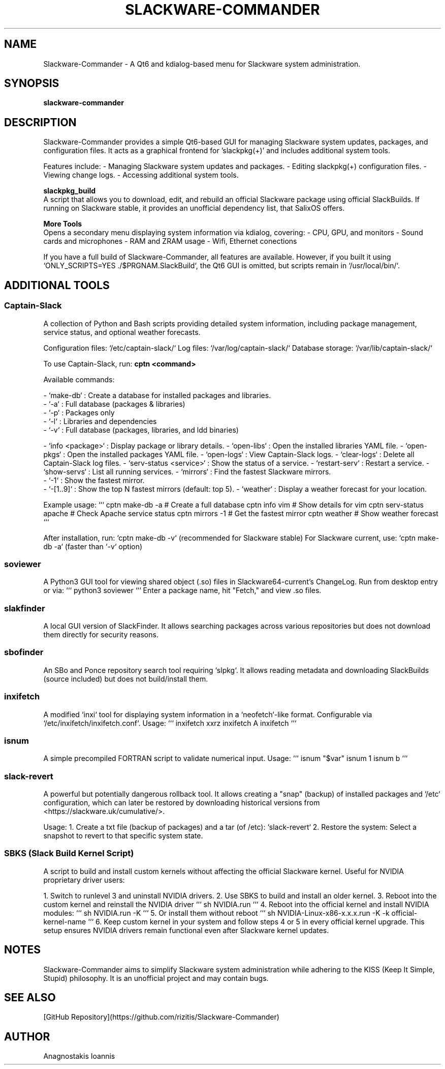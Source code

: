 ." Man page for Slackware-Commander
." Created by Anagnostakis Ioannis (a.k.a rizitis)
.TH SLACKWARE-COMMANDER 28 "January 2025" "6.0.0" "Slackware-Commander"
.SH NAME
Slackware-Commander \- A Qt6 and kdialog-based menu for Slackware system administration.

.SH SYNOPSIS
.B slackware-commander

.SH DESCRIPTION
Slackware-Commander provides a simple Qt6-based GUI for managing Slackware system updates, packages, and configuration files. It acts as a graphical frontend for 'slackpkg(+)' and includes additional system tools.

Features include:
- Managing Slackware system updates and packages.
- Editing slackpkg(+) configuration files.
- Viewing change logs.
- Accessing additional system tools.

.PP
.B slackpkg_build
.br
A script that allows you to download, edit, and rebuild an official Slackware package using official SlackBuilds. If running on Slackware stable, it provides an unofficial dependency list, that SalixOS offers.

.PP
.B "More Tools"
.br
Opens a secondary menu displaying system information via kdialog, covering:
- CPU, GPU, and monitors
- Sound cards and microphones
- RAM and ZRAM usage
- Wifi, Ethernet conections

If you have a full build of Slackware-Commander, all features are available. However, if you built it using `ONLY_SCRIPTS=YES ./$PRGNAM.SlackBuild`, the Qt6 GUI is omitted, but scripts remain in `/usr/local/bin/`.

.SH ADDITIONAL TOOLS

.SS Captain-Slack
A collection of Python and Bash scripts providing detailed system information, including package management, service status, and optional weather forecasts.

Configuration files: `/etc/captain-slack/`
Log files: `/var/log/captain-slack/`
Database storage: `/var/lib/captain-slack/`

To use Captain-Slack, run:
.B cptn <command>

Available commands:

- `make-db` : Create a database for installed packages and libraries.
  - `-a` : Full database (packages & libraries)
  - `-p` : Packages only
  - `-l` : Libraries and dependencies
  - `-v` : Full database (packages, libraries, and ldd binaries)

- `info <package>` : Display package or library details.
- `open-libs` : Open the installed libraries YAML file.
- `open-pkgs` : Open the installed packages YAML file.
- `open-logs` : View Captain-Slack logs.
- `clear-logs` : Delete all Captain-Slack log files.
- `serv-status <service>` : Show the status of a service.
- `restart-serv` : Restart a service.
- `show-servs` : List all running services.
- `mirrors` : Find the fastest Slackware mirrors.
  - `-1` : Show the fastest mirror.
  - `-[1..9]` : Show the top N fastest mirrors (default: top 5).
- `weather` : Display a weather forecast for your location.

Example usage:
```
cptn make-db -a  # Create a full database
cptn info vim     # Show details for vim
cptn serv-status apache  # Check Apache service status
cptn mirrors -1   # Get the fastest mirror
cptn weather      # Show weather forecast
```

After installation, run:
`cptn make-db -v` (recommended for Slackware stable)
For Slackware current, use:
`cptn make-db -a` (faster than `-v` option)

.SS soviewer
A Python3 GUI tool for viewing shared object (.so) files in Slackware64-current's ChangeLog. Run from desktop entry or via:
```
python3 soviewer
```
Enter a package name, hit "Fetch," and view .so files.

.SS slakfinder
A local GUI version of SlackFinder. It allows searching packages across various repositories but does not download them directly for security reasons.

.SS sbofinder
An SBo and Ponce repository search tool requiring `slpkg`. It allows reading metadata and downloading SlackBuilds (source included) but does not build/install them.

.SS inxifetch
A modified `inxi` tool for displaying system information in a `neofetch`-like format. Configurable via `/etc/inxifetch/inxifetch.conf`.
Usage:
```
inxifetch xxrz
inxifetch A
inxifetch
```

.SS isnum
A simple precompiled FORTRAN script to validate numerical input.
Usage:
```
isnum "$var"
isnum 1
isnum b
```

.SS slack-revert
A powerful but potentially dangerous rollback tool. It allows creating a "snap" (backup) of installed packages and `/etc` configuration, which can later be restored by downloading historical versions from <https://slackware.uk/cumulative/>.

Usage:
1. Create a txt file (backup of packages) and a tar (of /etc): `slack-revert`
2. Restore the system: Select a snapshot to revert to that specific system state.

.SS SBKS (Slack Build Kernel Script)
A script to build and install custom kernels without affecting the official Slackware kernel. Useful for NVIDIA proprietary driver users:

1. Switch to runlevel 3 and uninstall NVIDIA drivers.
2. Use SBKS to build and install an older kernel.
3. Reboot into the custom kernel and reinstall the NVIDIA driver
```
sh NVIDIA.run
```
4. Reboot into the official kernel and install NVIDIA modules:
```
sh NVIDIA.run -K
```
5. Or install them without reboot
```
sh NVIDIA-Linux-x86-x.x.x.run -K -k official-kernel-name
```
6. Keep custom kernel in your system and follow steps 4 or 5 in every official kernel upgrade.
This setup ensures NVIDIA drivers remain functional even after Slackware kernel updates.

.SH NOTES
Slackware-Commander aims to simplify Slackware system administration while adhering to the KISS (Keep It Simple, Stupid) philosophy. It is an unofficial project and may contain bugs.

.SH SEE ALSO
[GitHub Repository](https://github.com/rizitis/Slackware-Commander)

.SH AUTHOR
Anagnostakis Ioannis

